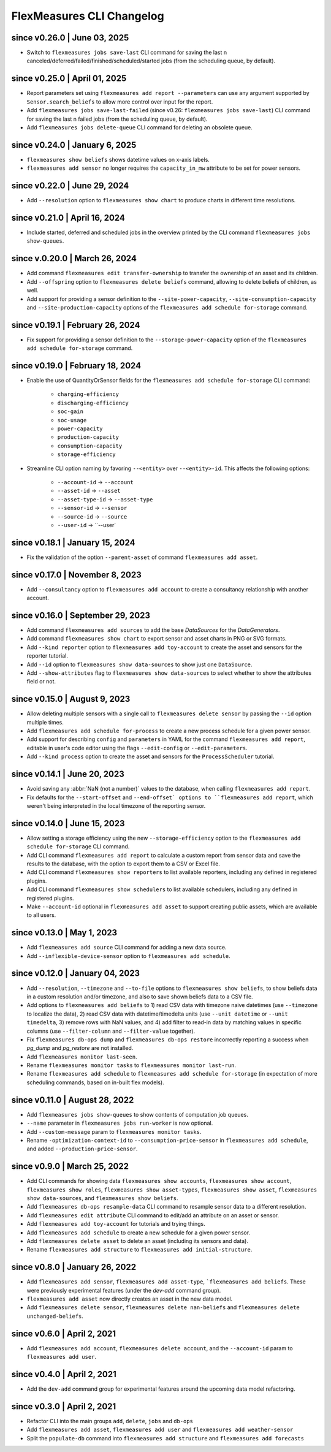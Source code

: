 .. _cli-changelog:

**********************
FlexMeasures CLI Changelog
**********************

since v0.26.0 | June 03, 2025
=================================
* Switch to ``flexmeasures jobs save-last`` CLI command for saving the last n canceled/deferred/failed/finished/scheduled/started jobs (from the scheduling queue, by default).

since v0.25.0 | April 01, 2025
=================================
* Report parameters set using ``flexmeasures add report --parameters`` can use any argument supported by ``Sensor.search_beliefs`` to allow more control over input for the report.
* Add ``flexmeasures jobs save-last-failed`` (since v0.26: ``flexmeasures jobs save-last``) CLI command for saving the last n failed jobs (from the scheduling queue, by default).
* Add ``flexmeasures jobs delete-queue`` CLI command for deleting an obsolete queue.

since v0.24.0 | January 6, 2025
=================================

* ``flexmeasures show beliefs`` shows datetime values on x-axis labels.
* ``flexmeasures add sensor`` no longer requires the ``capacity_in_mw`` attribute to be set for power sensors.

since v0.22.0 | June 29, 2024
=================================

* Add ``--resolution`` option to ``flexmeasures show chart`` to produce charts in different time resolutions.

since v0.21.0 | April 16, 2024
=================================

* Include started, deferred and scheduled jobs in the overview printed by the CLI command ``flexmeasures jobs show-queues``.

since v.0.20.0 | March 26, 2024
=================================

* Add command ``flexmeasures edit transfer-ownership`` to transfer the ownership of an asset and its children.
* Add ``--offspring`` option to ``flexmeasures delete beliefs`` command, allowing to delete beliefs of children, as well.
* Add support for providing a sensor definition to the ``--site-power-capacity``, ``--site-consumption-capacity`` and ``--site-production-capacity`` options of the ``flexmeasures add schedule for-storage`` command.

since v0.19.1 | February 26, 2024
=======================================

* Fix support for providing a sensor definition to the ``--storage-power-capacity`` option of the ``flexmeasures add schedule for-storage`` command.

since v0.19.0 | February 18, 2024
=======================================

* Enable the use of QuantityOrSensor fields for the ``flexmeasures add schedule for-storage`` CLI command:

    * ``charging-efficiency``
    * ``discharging-efficiency``
    * ``soc-gain``
    * ``soc-usage``
    * ``power-capacity``
    * ``production-capacity``
    * ``consumption-capacity``
    * ``storage-efficiency``

* Streamline CLI option naming by favoring ``--<entity>`` over ``--<entity>-id``. This affects the following options:

    * ``--account-id`` -> ``--account``
    * ``--asset-id`` -> ``--asset``
    * ``--asset-type-id`` -> ``--asset-type``
    * ``--sensor-id`` -> ``--sensor``
    * ``--source-id`` -> ``--source``
    * ``--user-id`` -> ``--user`

since v0.18.1 | January 15, 2024
=======================================

* Fix the validation of the option ``--parent-asset`` of command ``flexmeasures add asset``.

since v0.17.0 | November 8, 2023
=======================================

* Add ``--consultancy`` option to ``flexmeasures add account`` to create a consultancy relationship with another account.

since v0.16.0 | September 29, 2023
=======================================

* Add command ``flexmeasures add sources`` to add the base `DataSources` for the `DataGenerators`.
* Add command ``flexmeasures show chart`` to export sensor and asset charts in PNG or SVG formats.
* Add ``--kind reporter`` option to ``flexmeasures add toy-account`` to create the asset and sensors for the reporter tutorial.
* Add ``--id`` option to ``flexmeasures show data-sources`` to show just one ``DataSource``.
* Add ``--show-attributes`` flag to ``flexmeasures show data-sources`` to select whether to show the attributes field or not.

since v0.15.0 | August 9, 2023
================================
* Allow deleting multiple sensors with a single call to ``flexmeasures delete sensor`` by passing the ``--id`` option multiple times.
* Add ``flexmeasures add schedule for-process`` to create a new process schedule for a given power sensor.
* Add support for describing ``config`` and ``parameters`` in YAML for the command ``flexmeasures add report``, editable in user's code editor using the flags ``--edit-config`` or ``--edit-parameters``.
* Add ``--kind process`` option to create the asset and sensors for the ``ProcessScheduler`` tutorial.

since v0.14.1 | June 20, 2023
=================================

* Avoid saving any :abbr:`NaN (not a number)` values to the database, when calling ``flexmeasures add report``.
* Fix defaults for the ``--start-offset`` and ``--end-offset` options to ``flexmeasures add report``, which weren't being interpreted in the local timezone of the reporting sensor.

since v0.14.0 | June 15, 2023
=================================

* Allow setting a storage efficiency using the new ``--storage-efficiency`` option to the ``flexmeasures add schedule for-storage`` CLI command.
* Add CLI command ``flexmeasures add report`` to calculate a custom report from sensor data and save the results to the database, with the option to export them to a CSV or Excel file.
* Add CLI command ``flexmeasures show reporters`` to list available reporters, including any defined in registered plugins.
* Add CLI command ``flexmeasures show schedulers`` to list available schedulers, including any defined in registered plugins.
* Make ``--account-id`` optional in ``flexmeasures add asset`` to support creating public assets, which are available to all users.

since v0.13.0 | May 1, 2023
=================================

* Add ``flexmeasures add source`` CLI command for adding a new data source.
* Add ``--inflexible-device-sensor`` option to ``flexmeasures add schedule``.

since v0.12.0 | January 04, 2023
=================================

* Add ``--resolution``, ``--timezone`` and ``--to-file`` options to ``flexmeasures show beliefs``, to show beliefs data in a custom resolution and/or timezone, and also to save shown beliefs data to a CSV file.
* Add options to ``flexmeasures add beliefs`` to 1) read CSV data with timezone naive datetimes (use ``--timezone`` to localize the data), 2) read CSV data with datetime/timedelta units (use ``--unit datetime`` or ``--unit timedelta``, 3) remove rows with NaN values, and 4) add filter to read-in data by matching values in specific columns (use ``--filter-column`` and ``--filter-value`` together).
* Fix ``flexmeasures db-ops dump`` and ``flexmeasures db-ops restore`` incorrectly reporting a success when `pg_dump` and `pg_restore` are not installed.
* Add ``flexmeasures monitor last-seen``. 
* Rename ``flexmeasures monitor tasks`` to ``flexmeasures monitor last-run``. 
* Rename ``flexmeasures add schedule`` to ``flexmeasures add schedule for-storage`` (in expectation of more scheduling commands, based on in-built flex models). 


since v0.11.0 | August 28, 2022
==============================

* Add ``flexmeasures jobs show-queues`` to show contents of computation job queues.
* ``--name`` parameter in ``flexmeasures jobs run-worker`` is now optional.
* Add ``--custom-message`` param to ``flexmeasures monitor tasks``.
* Rename ``-optimization-context-id`` to ``--consumption-price-sensor`` in ``flexmeasures add schedule``, and added ``--production-price-sensor``.


since v0.9.0 | March 25, 2022
==============================

* Add CLI commands for showing data ``flexmeasures show accounts``, ``flexmeasures show account``, ``flexmeasures show roles``, ``flexmeasures show asset-types``, ``flexmeasures show asset``, ``flexmeasures show data-sources``, and ``flexmeasures show beliefs``.
* Add ``flexmeasures db-ops resample-data`` CLI command to resample sensor data to a different resolution.
* Add ``flexmeasures edit attribute`` CLI command to edit/add an attribute on an asset or sensor.
* Add ``flexmeasures add toy-account`` for tutorials and trying things.
* Add ``flexmeasures add schedule`` to create a new schedule for a given power sensor.
* Add ``flexmeasures delete asset`` to delete an asset (including its sensors and data).
* Rename ``flexmeasures add structure`` to ``flexmeasures add initial-structure``. 


since v0.8.0 | January 26, 2022
===============================

* Add ``flexmeasures add sensor``, ``flexmeasures add asset-type``, ```flexmeasures add beliefs``. These were previously experimental features (under the `dev-add` command group).
* ``flexmeasures add asset`` now directly creates an asset in the new data model.
* Add ``flexmeasures delete sensor``, ``flexmeasures delete nan-beliefs`` and ``flexmeasures delete unchanged-beliefs``. 


since v0.6.0 | April 2, 2021
=====================

* Add ``flexmeasures add account``, ``flexmeasures delete account``, and the ``--account-id`` param to ``flexmeasures add user``.


since v0.4.0 | April 2, 2021
=====================

* Add the ``dev-add`` command group for experimental features around the upcoming data model refactoring.


since v0.3.0 | April 2, 2021
=====================

* Refactor CLI into the main groups ``add``, ``delete``, ``jobs`` and ``db-ops``
* Add ``flexmeasures add asset``,  ``flexmeasures add user`` and ``flexmeasures add weather-sensor``
* Split the ``populate-db`` command into ``flexmeasures add structure`` and ``flexmeasures add forecasts``
